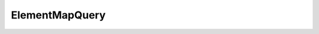 ElementMapQuery
===============

.. doxygeninterface:: CwAPI3D::Interfaces::ICwAPI3DElementMapQuery
   :members:
   :undoc-members:
